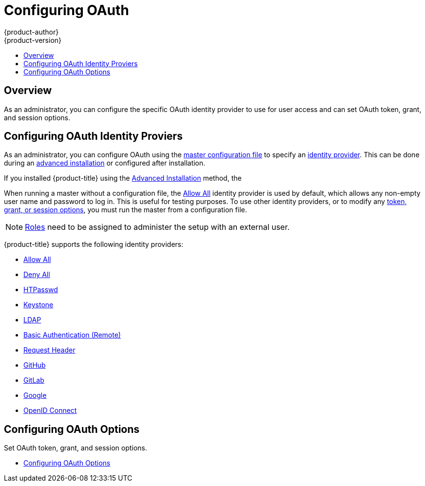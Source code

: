 [[install-config-configuring-authentication-provider]]
= Configuring OAuth
{product-author}
{product-version}
:data-uri:
:icons:
:experimental:
:toc: macro
:toc-title:
:prewrap!:

toc::[]

== Overview

As an administrator, you can configure the specific OAuth identity provider to use for user access and can set OAuth token, grant, and session options.

== Configuring OAuth Identity Proviers

[[identity-providers]]
As an administrator, you can configure OAuth using the
xref:../../install_config/master_node_configuration.adoc#install-config-master-node-configuration[master configuration file] to specify an
xref:identity-providers[identity provider].
This can be done during an
xref:../../install_config/install/advanced_install.adoc#configuring-cluster-variables[advanced installation] or configured after installation.

If you installed {product-title} using
the
ifdef::openshift-enterprise[]
xref:../../install_config/install/quick_install.adoc#install-config-install-quick-install[Quick Installation] or
endif::[]
xref:../../install_config/install/advanced_install.adoc#install-config-install-advanced-install[Advanced Installation]
method, the
ifdef::openshift-enterprise[]
xref:../../install_config/authentication/configuring_authentication_deny_all.adoc#install-config-configuring-authentication-deny[Deny All][Deny All] identity provider, which denies access for all user names and
passwords, is
used by default. To allow access, you must choose a different identity provider and
configure the master configuration file appropriately (located at
*_/etc/origin/master/master-config.yaml_* by default).
endif::[]
ifdef::openshift-origin[]
xref:../../install_config/authentication/configuring_authentication_allow_all.adoc#install-config-configuring-authentication-allow[Allow All] identity provider is
used by default, which allows access for all user names and
passwords.
endif::[]

When running a master without a configuration file, the
xref:../../install_config/authentication/configuring_authentication_allow_all.adoc#install-config-configuring-authentication-allow[Allow All] identity provider is used by
default, which allows any non-empty user name and password to log in. This is
useful for testing purposes. To use other identity providers, or to modify any
xref:../../install_config/authentication/configuring_authentication_oauth_options.adoc#install-config-configuring-authentication-oauth[token, grant, or session options], you must run the master from a
configuration file.

[NOTE]
====
xref:../../architecture/additional_concepts/authorization.adoc#roles[Roles] need
to be assigned to administer the setup with an external user.
====

{product-title} supports the following identity providers:

- xref:../../install_config/authentication/configuring_authentication_allow_all.adoc#install-config-configuring-authentication-allow[Allow All]

- xref:../../install_config/authentication/configuring_authentication_deny_all.adoc#install-config-configuring-authentication-deny[Deny All]

- xref:../../install_config/authentication/configuring_authentication_htpasswd.adoc#install-config-configuring-authentication-htpasswd[HTPasswd]

- xref:../../install_config/authentication/configuring_authentication_keystone.adoc#install-config-configuring-authentication-keystone[Keystone]

- xref:../../install_config/authentication/configuring_authentication_ldap.adoc#install-config-configuring-authentication-ldap[LDAP]

- xref:../../install_config/authentication/configuring_authentication_basic_auth.adoc#install-config-configuring-authentication-basic[Basic Authentication (Remote)]

- xref:../../install_config/authentication/configuring_authentication_request_header.adoc#install-config-configuring-authentication-request[Request Header]

- xref:../../install_config/authentication/configuring_authentication_github.adoc#install-config-configuring-authentication-github[GitHub]

- xref:../../install_config/authentication/configuring_authentication_gitlab.adoc#install-config-configuring-authentication-gitlab[GitLab]

- xref:../../install_config/authentication/configuring_authentication_google.adoc#install-config-configuring-authentication-google[Google]

- xref:../../install_config/authentication/configuring_authentication_openid.adoc#install-config-configuring-authentication-openid[OpenID Connect]


== Configuring OAuth Options

Set OAuth token, grant, and session options.

- xref:../../install_config/authentication/configuring_authentication_oauth_options.adoc#install-config-configuring-authentication-oauth[Configuring OAuth Options]

